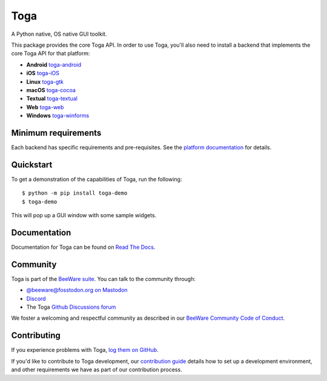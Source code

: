 .. |pyversions| image:: https://img.shields.io/pypi/pyversions/toga-core.svg
    :target: https://pypi.python.org/pypi/toga-core
    :alt: Python Versions

.. |license| image:: https://img.shields.io/pypi/l/toga-core.svg
    :target: https://github.com/beeware/toga-core/blob/main/LICENSE
    :alt: BSD-3-Clause License

.. |maturity| image:: https://img.shields.io/pypi/status/toga-core.svg
    :target: https://pypi.python.org/pypi/toga-core
    :alt: Project status

Toga
====

|pyversions| |license| |maturity|

A Python native, OS native GUI toolkit.

This package provides the core Toga API. In order to use Toga, you'll also need to
install a backend that implements the core Toga API for that platform:

* **Android** `toga-android <https://pypi.org/project/toga-android>`__
* **iOS** `toga-iOS <https://pypi.org/project/toga-iOS>`__
* **Linux** `toga-gtk <https://pypi.org/project/toga-gtk>`__
* **macOS** `toga-cocoa <https://pypi.org/project/toga-cocoa>`__
* **Textual** `toga-textual <https://pypi.org/project/toga-textual>`__
* **Web** `toga-web <https://pypi.org/project/toga-web>`__
* **Windows** `toga-winforms <https://pypi.org/project/toga-winforms>`__

Minimum requirements
--------------------

Each backend has specific requirements and pre-requisites. See the `platform
documentation <https://toga.readthedocs.io/en/latest/reference/platforms/>`__ for
details.

Quickstart
----------

To get a demonstration of the capabilities of Toga, run the following::

    $ python -m pip install toga-demo
    $ toga-demo

This will pop up a GUI window with some sample widgets.

Documentation
-------------

Documentation for Toga can be found on `Read The Docs`_.

.. _Read The Docs: https://toga.readthedocs.io

Community
---------

Toga is part of the `BeeWare suite`_. You can talk to the community through:

* `@beeware@fosstodon.org on Mastodon`_
* `Discord`_
* The Toga `Github Discussions forum`_

We foster a welcoming and respectful community as described in our
`BeeWare Community Code of Conduct`_.

.. _BeeWare suite: https://beeware.org
.. _@beeware@fosstodon.org on Mastodon: https://fosstodon.org/@beeware
.. _Discord: https://beeware.org/bee/chat/
.. _Github Discussions forum: https://github.com/beeware/toga/discussions
.. _BeeWare Community Code of Conduct: https://beeware.org/community/behavior/

Contributing
------------

If you experience problems with Toga, `log them on GitHub
<https://github.com/beeware/toga/issues>`__.

If you'd like to contribute to Toga development, our `contribution guide
<https://toga.readthedocs.io/en/latest/how-to/contribute/index.html>`__
details how to set up a development environment, and other requirements we have
as part of our contribution process.
